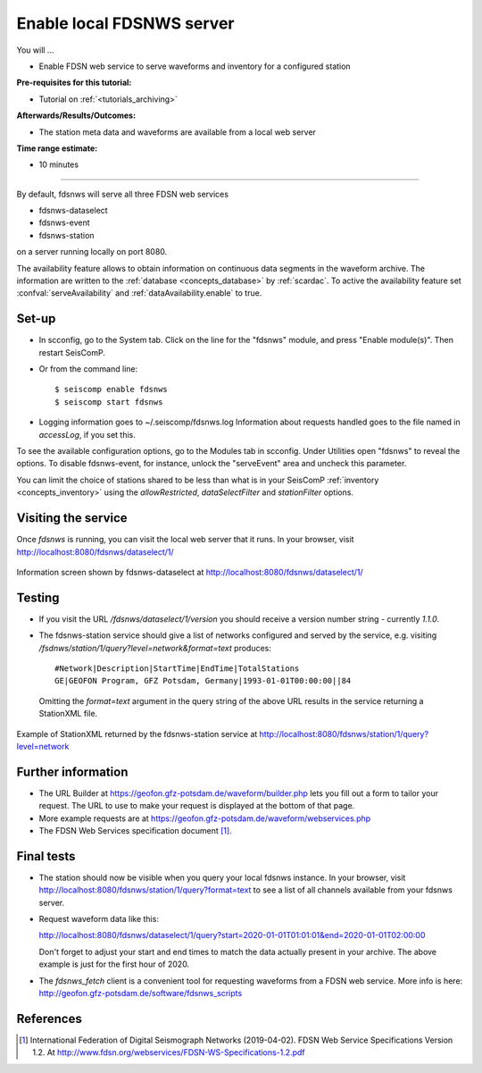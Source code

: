 .. _tutorials_servefdsnws:

**************************
Enable local FDSNWS server
**************************

You will ...

* Enable FDSN web service to serve waveforms and inventory for
  a configured station

:Pre-requisites for this tutorial:
* Tutorial on :ref:`<tutorials_archiving>`

:Afterwards/Results/Outcomes:
* The station meta data and waveforms are available from a local web server

:Time range estimate:
* 10 minutes

----------

By default, fdsnws will serve all three FDSN web services

* fdsnws-dataselect
* fdsnws-event
* fdsnws-station

on a server running locally on port 8080.

The availability feature allows to obtain information on continuous data segments
in the waveform archive. The information are written to the
:ref:`database <concepts_database>` by :ref:`scardac`.
To active the availability feature set :confval:`serveAvailability` and
:ref:`dataAvailability.enable` to true.

Set-up
======

* In scconfig, go to the System tab.
  Click on the line for the "fdsnws" module, and press "Enable module(s)".
  Then restart SeisComP.

* Or from the command line::

    $ seiscomp enable fdsnws
    $ seiscomp start fdsnws

* Logging information goes to ~/.seiscomp/fdsnws.log
  Information about requests handled goes to the file named in `accessLog`,
  if you set this.

To see the available configuration options, go to the Modules tab in scconfig.
Under Utilities open "fdsnws" to reveal the options.
To disable fdsnws-event, for instance, unlock the "serveEvent" area
and uncheck this parameter.

You can limit the choice of stations shared to be less than what is in your
SeisComP :ref:`inventory <concepts_inventory>` using the `allowRestricted`,
`dataSelectFilter` and `stationFilter` options.


Visiting the service
====================

Once `fdsnws` is running, you can visit the local web server that it runs.
In your browser, visit http://localhost:8080/fdsnws/dataselect/1/

.. figure:: media/servefdsnws_dataselect.png
   :width: 16cm
   :align: center

   Information screen shown by fdsnws-dataselect at
   http://localhost:8080/fdsnws/dataselect/1/

Testing
=======

* If you visit the URL `/fdsnws/dataselect/1/version` you should receive
  a version number string - currently `1.1.0`.

* The fdsnws-station service should give a list of networks configured
  and served by the service,
  e.g. visiting `/fsdnws/station/1/query?level=network&format=text` produces::

    #Network|Description|StartTime|EndTime|TotalStations
    GE|GEOFON Program, GFZ Potsdam, Germany|1993-01-01T00:00:00||84

  Omitting the `format=text` argument in the query string of the above URL
  results in the service returning a StationXML file.

.. figure:: media/servefdsnws_stationxml.png
   :width: 16cm
   :align: center

   Example of StationXML returned by the fdsnws-station service at
   http://localhost:8080/fdsnws/station/1/query?level=network


Further information
===================

* The URL Builder at https://geofon.gfz-potsdam.de/waveform/builder.php
  lets you fill out a form to tailor your request.
  The URL to use to make your request is displayed at the bottom of that page.

* More example requests are at
  https://geofon.gfz-potsdam.de/waveform/webservices.php

* The FDSN Web Services specification document [#FDSN_SPEC]_.

Final tests
===========

* The station should now be visible when you query your local fdsnws instance.
  In your browser, visit
  http://localhost:8080/fdsnws/station/1/query?format=text
  to see a list of all channels available from your fdsnws server.

* Request waveform data like this:

  http://localhost:8080/fdsnws/dataselect/1/query?start=2020-01-01T01:01:01&end=2020-01-01T02:00:00

  Don't forget to adjust your start and end times to match the data
  actually present in your archive.
  The above example is just for the first hour of 2020.

* The `fdsnws_fetch` client is a convenient tool for requesting waveforms
  from a FDSN web service.
  More info is here:
  http://geofon.gfz-potsdam.de/software/fdsnws_scripts


References
==========

.. [#FDSN_SPEC] International Federation of Digital Seismograph Networks (2019-04-02).
        FDSN Web Service Specifications Version 1.2.
        At http://www.fdsn.org/webservices/FDSN-WS-Specifications-1.2.pdf
